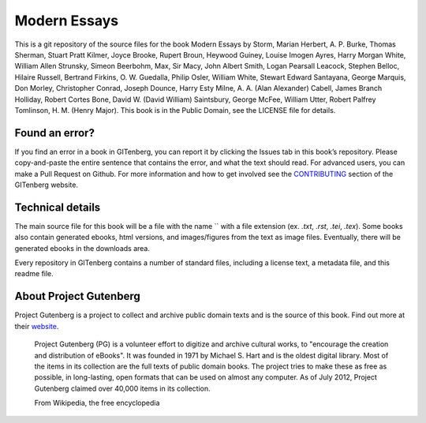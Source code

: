 =====================
Modern Essays
=====================


This is a git repository of the source files for the book Modern Essays by Storm, Marian Herbert, A. P. Burke, Thomas Sherman, Stuart Pratt Kilmer, Joyce Brooke, Rupert Broun, Heywood Guiney, Louise Imogen Ayres, Harry Morgan White, William Allen Strunsky, Simeon Beerbohm, Max, Sir Macy, John Albert Smith, Logan Pearsall Leacock, Stephen Belloc, Hilaire Russell, Bertrand Firkins, O. W. Guedalla, Philip Osler, William White, Stewart Edward Santayana, George Marquis, Don Morley, Christopher Conrad, Joseph Dounce, Harry Esty Milne, A. A. (Alan Alexander) Cabell, James Branch Holliday, Robert Cortes Bone, David W. (David William) Saintsbury, George McFee, William Utter, Robert Palfrey Tomlinson, H. M. (Henry Major). This book is in the Public Domain, see the LICENSE file for details.

Found an error?
===============
If you find an error in a book in GITenberg, you can report it by clicking the Issues tab in this book’s repository. Please copy-and-paste the entire sentence that contains the error, and what the text should read. For advanced users, you can make a Pull Request on Github.  For more information and how to get involved see the CONTRIBUTING_ section of the GITenberg website.

.. _CONTRIBUTING: http://gitenberg.github.com/#contributing


Technical details
=================
The main source file for this book will be a file with the name `` with a file extension (ex. `.txt`, `.rst`, `.tei`, `.tex`). Some books also contain generated ebooks, html versions, and images/figures from the text as image files. Eventually, there will be generated ebooks in the downloads area.

Every repository in GITenberg contains a number of standard files, including a license text, a metadata file, and this readme file.


About Project Gutenberg
=======================
Project Gutenberg is a project to collect and archive public domain texts and is the source of this book. Find out more at their website_.

    Project Gutenberg (PG) is a volunteer effort to digitize and archive cultural works, to "encourage the creation and distribution of eBooks". It was founded in 1971 by Michael S. Hart and is the oldest digital library. Most of the items in its collection are the full texts of public domain books. The project tries to make these as free as possible, in long-lasting, open formats that can be used on almost any computer. As of July 2012, Project Gutenberg claimed over 40,000 items in its collection.

    From Wikipedia, the free encyclopedia

.. _website: http://www.gutenberg.org/